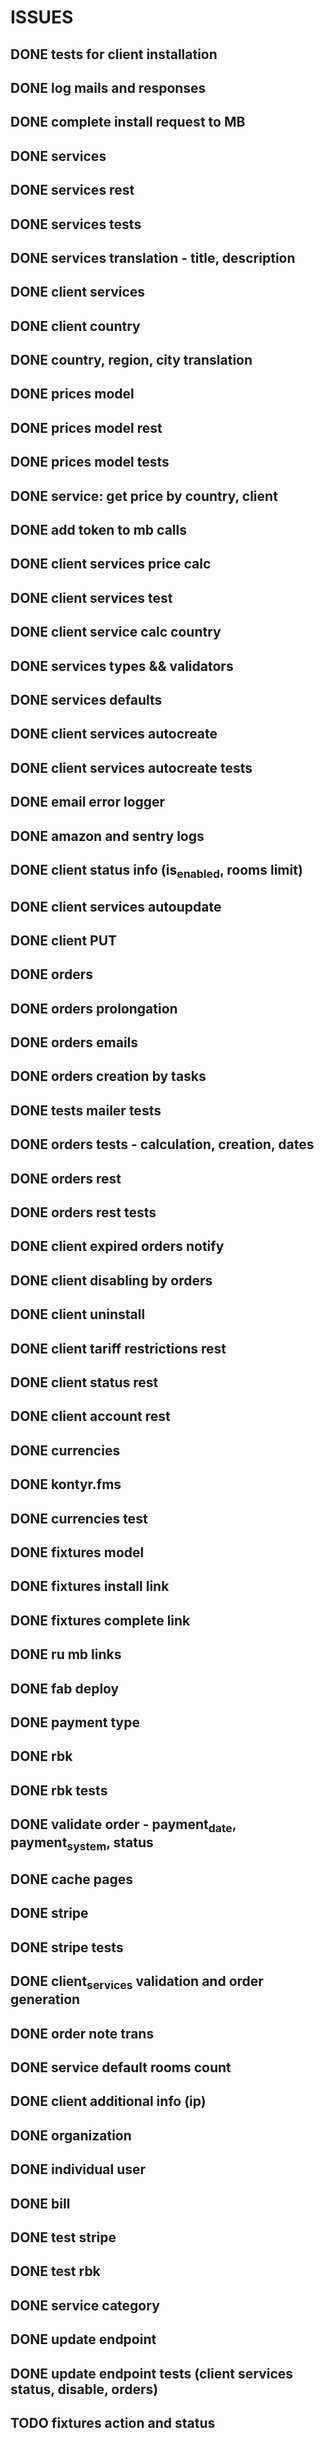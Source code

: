* ISSUES
** DONE tests for client installation
   CLOSED: [2017-07-21 Fri 13:58]
** DONE log mails and responses
   CLOSED: [2017-07-25 Tue 11:28]
** DONE complete install request to MB
   CLOSED: [2017-07-25 Tue 18:22]
** DONE services
   CLOSED: [2017-07-25 Tue 11:56]
** DONE services rest
   CLOSED: [2017-07-25 Tue 11:56]
** DONE services tests
   CLOSED: [2017-07-25 Tue 11:57]
** DONE services translation - title, description
   CLOSED: [2017-07-27 Thu 13:51]
** DONE client services
   CLOSED: [2017-07-28 Fri 13:37]
** DONE client country
   CLOSED: [2017-07-28 Fri 17:09]
** DONE country, region, city translation
   CLOSED: [2017-07-31 Mon 15:11]
** DONE prices model
   CLOSED: [2017-08-01 Tue 11:11]
** DONE prices model rest
   CLOSED: [2017-08-01 Tue 11:31]
** DONE prices model tests
   CLOSED: [2017-08-01 Tue 14:53]
** DONE service: get price by country, client
   CLOSED: [2017-08-01 Tue 14:00]
** DONE add token to mb calls
   CLOSED: [2017-08-01 Tue 11:36]
** DONE client services price calc
   CLOSED: [2017-08-01 Tue 14:58]
** DONE client services test
   CLOSED: [2017-08-01 Tue 17:44]
** DONE client service calc country
   CLOSED: [2017-08-02 Wed 14:36]
** DONE services types && validators
   CLOSED: [2017-08-03 Thu 11:20]
** DONE services defaults
   CLOSED: [2017-08-03 Thu 17:04]
** DONE client services autocreate
   CLOSED: [2017-08-07 Mon 15:06]
** DONE client services autocreate tests
   CLOSED: [2017-08-07 Mon 17:19]
** DONE email error logger
   CLOSED: [2017-08-07 Mon 18:49]
** DONE amazon and sentry logs
   CLOSED: [2017-08-07 Mon 18:49]
** DONE client status info (is_enabled, rooms limit)
   CLOSED: [2017-08-09 Wed 14:25]
** DONE client services autoupdate
   CLOSED: [2017-09-04 Mon 12:12]
** DONE client PUT
   CLOSED: [2017-09-04 Mon 12:47]
** DONE orders
   CLOSED: [2017-09-07 Thu 15:59]
** DONE orders prolongation
   CLOSED: [2017-09-07 Thu 16:00]
** DONE orders emails
   CLOSED: [2017-09-14 Thu 15:45]
** DONE orders creation by tasks
   CLOSED: [2017-09-15 Fri 12:15]
** DONE tests mailer tests
   CLOSED: [2017-09-15 Fri 15:03]
** DONE orders tests - calculation, creation, dates
   CLOSED: [2017-09-15 Fri 18:18]
** DONE orders rest
   CLOSED: [2017-09-21 Thu 12:07]
** DONE orders rest tests
   CLOSED: [2017-09-21 Thu 14:47]
** DONE client expired orders notify 
   CLOSED: [2017-09-25 Mon 12:13]
** DONE client disabling by orders 
   CLOSED: [2017-09-25 Mon 16:58]
** DONE client uninstall
   CLOSED: [2017-09-26 Tue 16:36]
** DONE client tariff restrictions rest
   CLOSED: [2018-01-19 Fri 12:15]
** DONE client status rest
   CLOSED: [2017-09-27 Wed 11:51]
** DONE client account rest
   CLOSED: [2017-09-27 Wed 11:52]
** DONE currencies
   CLOSED: [2017-09-28 Thu 17:05]
** DONE kontyr.fms
   CLOSED: [2017-10-20 Fri 15:26]
** DONE currencies test
   CLOSED: [2017-10-23 Mon 12:31]
** DONE fixtures model
   CLOSED: [2017-11-02 Thu 17:12]
** DONE fixtures install link
   CLOSED: [2017-10-23 Mon 18:07]
** DONE fixtures complete link
   CLOSED: [2017-10-23 Mon 18:07]
** DONE ru mb links
   CLOSED: [2017-10-30 Mon 13:50]

** DONE fab deploy
   CLOSED: [2017-10-30 Mon 13:50]


** DONE payment type
   CLOSED: [2017-10-31 Tue 14:44]
** DONE rbk
   CLOSED: [2017-11-02 Thu 13:27]
** DONE rbk tests
   CLOSED: [2017-11-02 Thu 13:26]

** DONE validate order - payment_date, payment_system, status
   CLOSED: [2017-11-02 Thu 13:53]


** DONE cache pages
   CLOSED: [2017-11-02 Thu 17:12]


** DONE stripe
   CLOSED: [2017-11-08 Wed 12:31]
** DONE stripe tests
   CLOSED: [2017-11-08 Wed 12:31]
** DONE client_services validation and order generation
   CLOSED: [2017-11-16 Thu 12:21]
** DONE order note trans
   CLOSED: [2017-11-16 Thu 17:40]
** DONE service default rooms count
   CLOSED: [2017-11-24 Fri 19:05]
** DONE client additional info (ip)
   CLOSED: [2017-11-29 Wed 17:07]
** DONE organization
   CLOSED: [2017-11-30 Thu 13:35]

** DONE individual user
   CLOSED: [2017-12-01 Fri 13:43]
** DONE bill
   CLOSED: [2017-12-11 Mon 11:38]
** DONE test stripe
   CLOSED: [2017-12-12 Tue 14:02]
** DONE test rbk
   CLOSED: [2017-12-19 Tue 13:27]
** DONE service category
   CLOSED: [2017-12-20 Wed 12:50]
** DONE update endpoint
   CLOSED: [2018-01-15 Mon 16:17]
** DONE update endpoint tests (client services status, disable, orders)
   CLOSED: [2018-01-15 Mon 16:17]
** TODO fixtures action and status
** TODO client tariff endpoint
** TODO calc endpoint
** TODO manual order
** TODO fix trial test
** TODO trans custom json response
** TODO client users and acl
** TODO todos
** TODO django 2.0
** TODO coverage 100%
** TODO not periodical order
** TODO registration refactor
** TODO order prolongation interface
** TODO maxibooking client actions
** TODO multiprocessing


